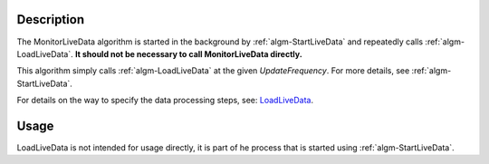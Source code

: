 .. algorithm::

.. summary::

.. alias::

.. properties::

Description
-----------

The MonitorLiveData algorithm is started in the background by
:ref:`algm-StartLiveData` and repeatedly calls
:ref:`algm-LoadLiveData`. **It should not be necessary to call
MonitorLiveData directly.**

This algorithm simply calls :ref:`algm-LoadLiveData` at the given
*UpdateFrequency*. For more details, see
:ref:`algm-StartLiveData`.

For details on the way to specify the data processing steps, see:
`LoadLiveData <LoadLiveData#Description>`__.

Usage
-----

LoadLiveData is not intended for usage directly, it is part of he process that is started using :ref:`algm-StartLiveData`.

.. categories::

.. sourcelink::
